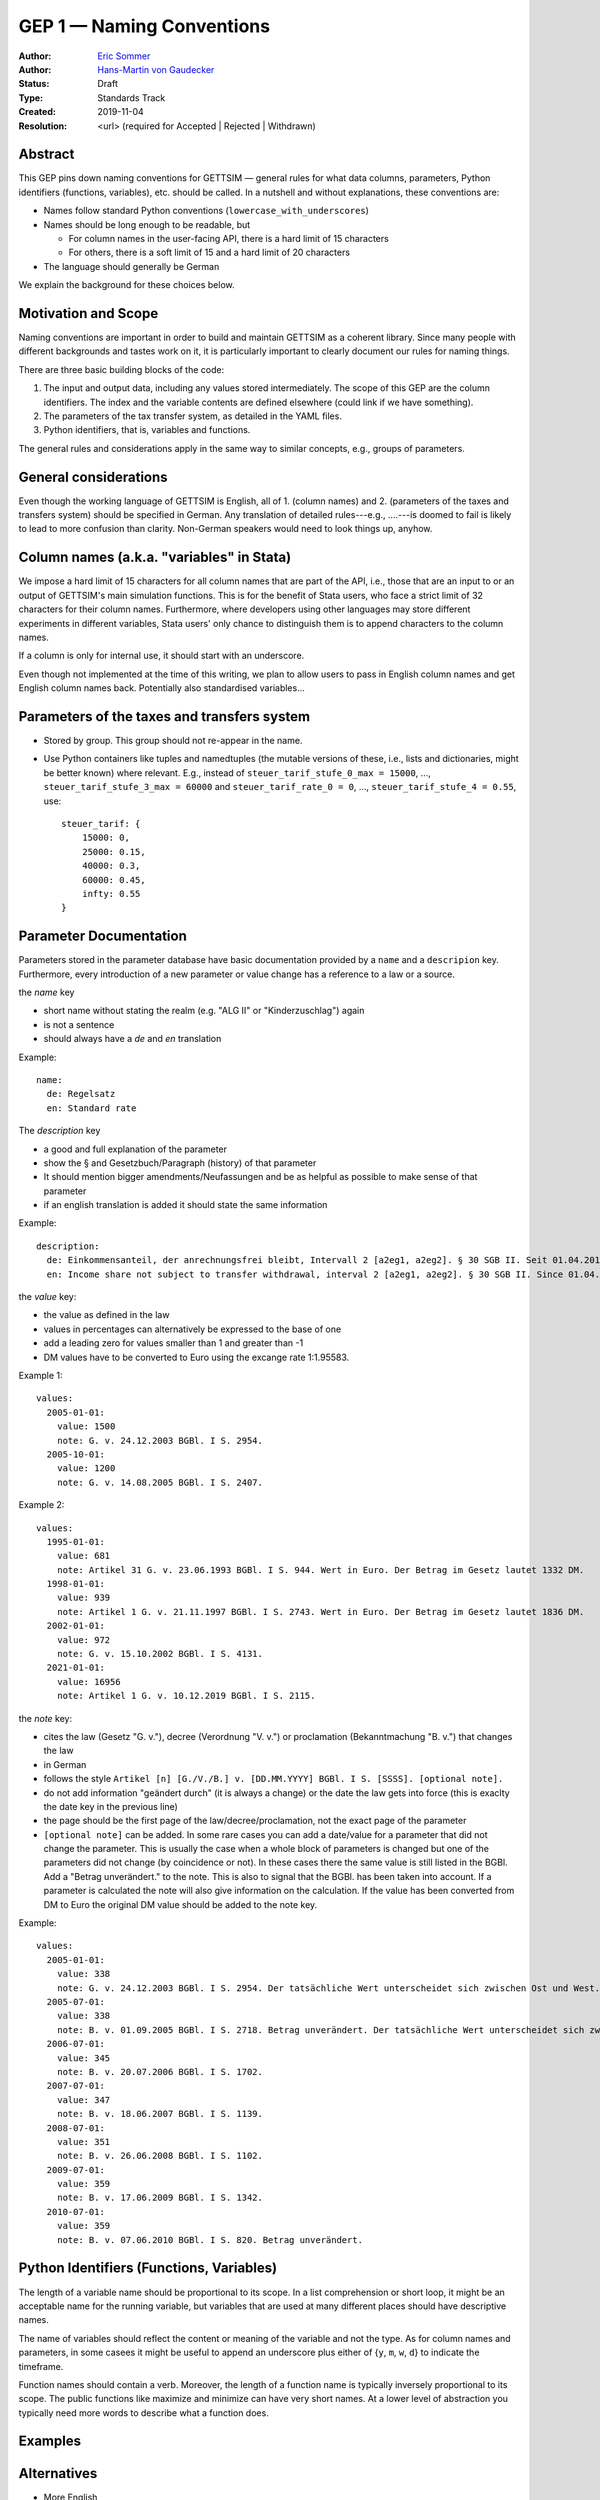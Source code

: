 .. _gep-1:

==========================
GEP 1 — Naming Conventions
==========================

:Author: `Eric Sommer <https://github.com/Eric-Sommer>`_
:Author: `Hans-Martin von Gaudecker <https://github.com/hmgaudecker>`_
:Status: Draft
:Type: Standards Track
:Created: 2019-11-04
:Resolution: <url> (required for Accepted | Rejected | Withdrawn)


Abstract
--------

This GEP pins down naming conventions for GETTSIM — general rules for what data columns,
parameters, Python identifiers (functions, variables), etc. should be called. In a
nutshell and without explanations, these conventions are:

* Names follow standard Python conventions (``lowercase_with_underscores``)
* Names should be long enough to be readable, but

  - For column names in the user-facing API, there is a hard limit of 15 characters
  - For others, there is a soft limit of 15 and a hard limit of 20 characters

* The language should generally be German

We explain the background for these choices below.


Motivation and Scope
--------------------

Naming conventions are important in order to build and maintain GETTSIM as a coherent
library. Since many people with different backgrounds and tastes work on it, it is
particularly important to clearly document our rules for naming things.

There are three basic building blocks of the code:

1. The input and output data, including any values stored intermediately. The scope of
   this GEP are the column identifiers. The index and the variable contents are defined
   elsewhere (could link if we have something).
2. The parameters of the tax transfer system, as detailed in the YAML files.
3. Python identifiers, that is, variables and functions.

The general rules and considerations apply in the same way to similar concepts, e.g.,
groups of parameters.


General considerations
----------------------

Even though the working language of GETTSIM is English, all of 1. (column names) and 2.
(parameters of the taxes and transfers system) should be specified in German. Any
translation of detailed rules---e.g., ....---is doomed to fail is likely to lead to more
confusion than clarity. Non-German speakers would need to look things up, anyhow.


Column names (a.k.a. "variables" in Stata)
------------------------------------------

We impose a hard limit of 15 characters for all column names that are part of the API,
i.e., those that are an input to or an output of GETTSIM's main simulation functions.
This is for the benefit of Stata users, who face a strict limit of 32 characters for
their column names. Furthermore, where developers using other languages may store
different experiments in different variables, Stata users' only chance to distinguish
them is to append characters to the column names.

If a column is only for internal use, it should start with an underscore.

Even though not implemented at the time of this writing, we plan to allow users to pass
in English column names and get English column names back. Potentially also standardised
variables...

Parameters of the taxes and transfers system
--------------------------------------------

* Stored by group. This group should not re-appear in the name.
* Use Python containers like tuples and namedtuples (the mutable versions of these,
  i.e., lists and dictionaries, might be better known) where relevant. E.g., instead of
  ``steuer_tarif_stufe_0_max = 15000``, ..., ``steuer_tarif_stufe_3_max = 60000`` and
  ``steuer_tarif_rate_0 = 0``, ..., ``steuer_tarif_stufe_4 = 0.55``, use::

      steuer_tarif: {
          15000: 0,
          25000: 0.15,
          40000: 0.3,
          60000: 0.45,
          infty: 0.55
      }


Parameter Documentation
-----------------------

Parameters stored in the parameter database have basic documentation provided by a ``name`` and a ``descripion`` key.
Furthermore, every introduction of a new parameter or value change has a reference to a law or a source.

the `name` key

* short name without stating the realm (e.g. "ALG II" or "Kinderzuschlag") again
* is not a sentence
* should always have a `de` and `en` translation

Example::

      name:
        de: Regelsatz
        en: Standard rate

The `description` key

* a good and full explanation of the parameter
* show the § and Gesetzbuch/Paragraph (history) of that parameter
* It should mention bigger amendments/Neufassungen and be as helpful as possible to make sense of that parameter
* if an english translation is added it should state the same information

Example::

      description:
        de: Einkommensanteil, der anrechnungsfrei bleibt, Intervall 2 [a2eg1, a2eg2]. § 30 SGB II. Seit 01.04.2011 § 11b SGB II.
        en: Income share not subject to transfer withdrawal, interval 2 [a2eg1, a2eg2]. § 30 SGB II. Since 01.04.2011 § 11b SGB II.


the `value` key:

* the value as defined in the law
* values in percentages can alternatively be expressed to the base of one
* add a leading zero for values smaller than 1 and greater than -1
* DM values have to be converted to Euro using the excange rate 1:1.95583.

Example 1::

      values:
        2005-01-01:
          value: 1500
          note: G. v. 24.12.2003 BGBl. I S. 2954.
        2005-10-01:
          value: 1200
          note: G. v. 14.08.2005 BGBl. I S. 2407.

Example 2::

      values:
        1995-01-01:
          value: 681
          note: Artikel 31 G. v. 23.06.1993 BGBl. I S. 944. Wert in Euro. Der Betrag im Gesetz lautet 1332 DM.
        1998-01-01:
          value: 939
          note: Artikel 1 G. v. 21.11.1997 BGBl. I S. 2743. Wert in Euro. Der Betrag im Gesetz lautet 1836 DM.
        2002-01-01:
          value: 972
          note: G. v. 15.10.2002 BGBl. I S. 4131.
        2021-01-01:
          value: 16956
          note: Artikel 1 G. v. 10.12.2019 BGBl. I S. 2115.

the `note` key:

* cites the law (Gesetz "G. v."), decree (Verordnung "V. v.") or proclamation (Bekanntmachung "B. v.") that changes the law
* in German
* follows the style ``Artikel [n] [G./V./B.] v. [DD.MM.YYYY] BGBl. I S. [SSSS]. [optional note].``
* do not add information "geändert durch" (it is always a change) or the date the law gets into force (this is exaclty the date key in the previous line)
* the page should be the first page of the law/decree/proclamation, not the exact page of the parameter
* ``[optional note]`` can be added. In some rare cases you can add a date/value for a parameter that did not change the parameter. This is usually the case when a whole block of parameters is changed but one of the parameters did not change (by coincidence or not). In these cases there the same value is still listed in the BGBl. Add a "Betrag unverändert." to the note. This is also to signal that the BGBl. has been taken into account. If a parameter is calculated the note will also give information on the calculation. If the value has been converted from DM to Euro the original DM value should be added to the note key.


Example::

      values:
        2005-01-01:
          value: 338
          note: G. v. 24.12.2003 BGBl. I S. 2954. Der tatsächliche Wert unterscheidet sich zwischen Ost und West. Korrekte Werte sind in den alten Bundesländern einschließlich Berlin (Ost) 345 Euro, in den neuen Bundesländern 331 Euro.
        2005-07-01:
          value: 338
          note: B. v. 01.09.2005 BGBl. I S. 2718. Betrag unverändert. Der tatsächliche Wert unterscheidet sich zwischen Ost und West. Hier wurde vereinfachend 338 Euro als ungewichteter Mittelwert genommen. Korrekte Werte für die Zeit ab 1. Juli 2005 sind in den alten Bundesländern einschließlich Berlin (Ost) 345 Euro, in den neuen Bundesländern 331 Euro.
        2006-07-01:
          value: 345
          note: B. v. 20.07.2006 BGBl. I S. 1702.
        2007-07-01:
          value: 347
          note: B. v. 18.06.2007 BGBl. I S. 1139.
        2008-07-01:
          value: 351
          note: B. v. 26.06.2008 BGBl. I S. 1102.
        2009-07-01:
          value: 359
          note: B. v. 17.06.2009 BGBl. I S. 1342.
        2010-07-01:
          value: 359
          note: B. v. 07.06.2010 BGBl. I S. 820. Betrag unverändert.



Python Identifiers (Functions, Variables)
-----------------------------------------

The length of a variable name should be proportional to its scope. In a list
comprehension or short loop, it might be an acceptable name for the running variable,
but variables that are used at many different places should have descriptive names.

The name of variables should reflect the content or meaning of the variable and not the
type. As for column names and parameters, in some casees it might be useful to append an
underscore plus either of {``y``, ``m``, ``w``, ``d``} to indicate the timeframe.

Function names should contain a verb. Moreover, the length of a function name is
typically inversely proportional to its scope. The public functions like maximize and
minimize can have very short names. At a lower level of abstraction you typically need
more words to describe what a function does.


Examples
--------

.. todo::

    Add an example. E.g. our discussion on the parameter group ``arbeitsl_geld``


Alternatives
------------

* More English
* More info
* Use standard

Discussion
----------


References and Footnotes
------------------------

.. _Euromod: https://www.euromod.ac.uk/sites/default/files/working-papers/EMTN-1.1.pdf

Copyright
---------

This document has been placed in the public domain.
